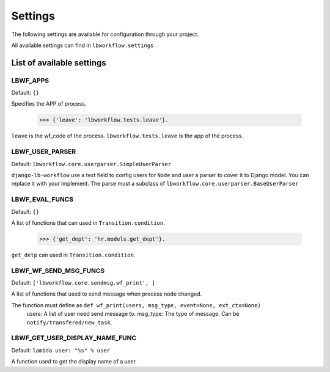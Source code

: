 Settings
========

The following settings are available for configuration through your project.

All available settings can find in ``lbworkflow.settings``

List of available settings
--------------------------

LBWF_APPS
~~~~~~~~~
Default: ``{}``

Specifies the APP of process.

    >>> {'leave': 'lbworkflow.tests.leave'}.

``leave`` is the wf_code of the process.
``lbworkflow.tests.leave`` is the app of the process.


LBWF_USER_PARSER
~~~~~~~~~~~~~~~~
Default: ``lbworkflow.core.userparser.SimpleUserParser``

``django-lb-workflow`` use a text field to config users for ``Node``
and user a parser to cover it to Django model. You can replace it with your implement.
The parse must a subclass of ``lbworkflow.core.userparser.BaseUserParser``


LBWF_EVAL_FUNCS
~~~~~~~~~~~~~~~

Default: ``{}``

A list of functions that can used in ``Transition.condition``.

    >>> {'get_dept': 'hr.models.get_dept'}.

``get_detp`` can used in ``Transition.condition``.


LBWF_WF_SEND_MSG_FUNCS
~~~~~~~~~~~~~~~~~~~~~~

Default: ``['lbworkflow.core.sendmsg.wf_print', ]``

A list of functions that used to send message when process node changed.

The function must define as ``def wf_print(users, msg_type, event=None, ext_ctx=None)``
  users: A list of user need send message to.
  msg_type: The type of message. Can be ``notify/transfered/new_task``.


LBWF_GET_USER_DISPLAY_NAME_FUNC
~~~~~~~~~~~~~~~~~~~~~~~~~~~~~~~

Default: ``lambda user: "%s" % user``

A function used to get the display name of a user.

